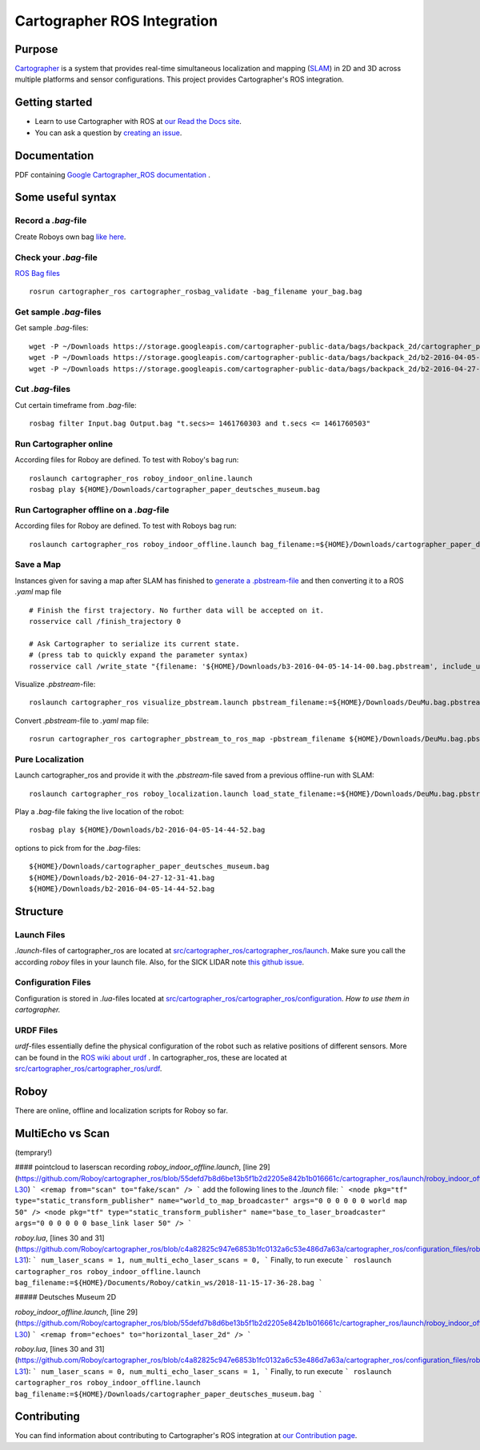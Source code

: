 .. Copyright 2016 The Cartographer Authors

.. Licensed under the Apache License, Version 2.0 (the "License");
   you may not use this file except in compliance with the License.
   You may obtain a copy of the License at

..      http://www.apache.org/licenses/LICENSE-2.0

.. Unless required by applicable law or agreed to in writing, software
   distributed under the License is distributed on an "AS IS" BASIS,
   WITHOUT WARRANTIES OR CONDITIONS OF ANY KIND, either express or implied.
   See the License for the specific language governing permissions and
   limitations under the License.

============================
Cartographer ROS Integration
============================

|build| |docs| |license|

Purpose
=======

`Cartographer`_ is a system that provides real-time simultaneous localization
and mapping (`SLAM`_) in 2D and 3D across multiple platforms and sensor
configurations. This project provides Cartographer's ROS integration.

.. _Cartographer: https://github.com/googlecartographer/cartographer
.. _SLAM: https://en.wikipedia.org/wiki/Simultaneous_localization_and_mapping

Getting started
===============

* Learn to use Cartographer with ROS at `our Read the Docs site`_.
* You can ask a question by `creating an issue`_.

.. _our Read the Docs site: https://google-cartographer-ros.readthedocs.io
.. _creating an issue: https://github.com/googlecartographer/cartographer_ros/issues/new?labels=question

Documentation
=============
PDF containing `Google Cartographer_ROS documentation`_ .

.. _Google Cartographer_ROS documentation: https://media.readthedocs.org/pdf/google-cartographer-ros/latest/google-cartographer-ros.pdf


Some useful syntax
==================

Record a  `.bag`-file
---------------------
Create Roboys own bag `like here`_.

.. _like here: https://google-cartographer-ros.readthedocs.io/en/latest/your_bag.html

Check your `.bag`-file
----------------------
`ROS Bag files`_ 

.. _ROS Bag files: http://wiki.ros.org/Bags

::

	rosrun cartographer_ros cartographer_rosbag_validate -bag_filename your_bag.bag

Get sample `.bag`-files
-----------------------
Get sample `.bag`-files::

	wget -P ~/Downloads https://storage.googleapis.com/cartographer-public-data/bags/backpack_2d/cartographer_paper_deutsches_museum.bag
	wget -P ~/Downloads https://storage.googleapis.com/cartographer-public-data/bags/backpack_2d/b2-2016-04-05-14-44-52.bag
	wget -P ~/Downloads https://storage.googleapis.com/cartographer-public-data/bags/backpack_2d/b2-2016-04-27-12-31-41.bag

Cut `.bag`-files
----------------
Cut certain timeframe from `.bag`-file: 

::

	rosbag filter Input.bag Output.bag "t.secs>= 1461760303 and t.secs <= 1461760503"


Run Cartographer online
-----------------------
According files for Roboy are defined. To test with Roboy's bag run::

	roslaunch cartographer_ros roboy_indoor_online.launch 
	rosbag play ${HOME}/Downloads/cartographer_paper_deutsches_museum.bag

Run Cartographer offline on a  `.bag`-file
------------------------------------------
According files for Roboy are defined. To test with Roboys bag run::

	roslaunch cartographer_ros roboy_indoor_offline.launch bag_filename:=${HOME}/Downloads/cartographer_paper_deutsches_museum.bag

Save a Map 
----------
Instances given for saving a map after SLAM has finished to `generate a .pbstream-file`_ and then converting it to a ROS `.yaml` map file  

.. _generate a .pbstream-file: https://github.com/googlecartographer/cartographer_ros/blob/master/docs/source/assets_writer.rst

::

	# Finish the first trajectory. No further data will be accepted on it.
	rosservice call /finish_trajectory 0

	# Ask Cartographer to serialize its current state.
	# (press tab to quickly expand the parameter syntax)
	rosservice call /write_state "{filename: '${HOME}/Downloads/b3-2016-04-05-14-14-00.bag.pbstream', include_unfinished_submaps: 'true'}"

Visualize `.pbstream`-file::

	roslaunch cartographer_ros visualize_pbstream.launch pbstream_filename:=${HOME}/Downloads/DeuMu.bag.pbstream

Convert  `.pbstream`-file to `.yaml` map file::

	rosrun cartographer_ros cartographer_pbstream_to_ros_map -pbstream_filename ${HOME}/Downloads/DeuMu.bag.pbstream

Pure Localization
-----------------
Launch cartographer_ros and provide it with the `.pbstream`-file saved from a previous offline-run with SLAM::

	roslaunch cartographer_ros roboy_localization.launch load_state_filename:=${HOME}/Downloads/DeuMu.bag.pbstream

Play a `.bag`-file faking the live location of the robot::

	rosbag play ${HOME}/Downloads/b2-2016-04-05-14-44-52.bag

options to pick from for the `.bag`-files::

	${HOME}/Downloads/cartographer_paper_deutsches_museum.bag
	${HOME}/Downloads/b2-2016-04-27-12-31-41.bag
	${HOME}/Downloads/b2-2016-04-05-14-44-52.bag

Structure
=========
Launch Files
------------
`.launch`-files of cartographer_ros are located at `src/cartographer_ros/cartographer_ros/launch`_. Make sure you call the according `roboy` files in your launch file. Also, for the SICK LIDAR note `this github issue`_.

.. _src/cartographer_ros/cartographer_ros/launch: https://github.com/Roboy/cartographer_ros/tree/c4a82825c947e6853b1fc0132a6c53e486d7a63a/cartographer_ros/launch
.. _this github issue: https://github.com/SICKAG/sick_scan/issues/5

Configuration Files
-------------------
Configuration is stored in  `.lua`-files located at `src/cartographer_ros/cartographer_ros/configuration`_. `How to use them in cartographer.` 

.. _src/cartographer_ros/cartographer_ros/configuration: https://github.com/Roboy/cartographer_ros/tree/c4a82825c947e6853b1fc0132a6c53e486d7a63a/cartographer_ros/configuration_files
.. _How to use them in cartographer.: https://google-cartographer-ros.readthedocs.io/en/latest/configuration.html

URDF Files
----------
`urdf`-files essentially define the physical configuration of the robot such as relative positions of different sensors. More can be found in the `ROS wiki about urdf`_ .
In cartographer_ros, these are located at `src/cartographer_ros/cartographer_ros/urdf`_.

.. _ROS wiki about urdf: http://wiki.ros.org/urdf
.. _src/cartographer_ros/cartographer_ros/urdf: https://github.com/Roboy/cartographer_ros/tree/c4a82825c947e6853b1fc0132a6c53e486d7a63a/cartographer_ros/urdf

Roboy
=====

There are online, offline and localization scripts for Roboy so far.

MultiEcho vs Scan
=================
(temprary!)

#### pointcloud to laserscan recording
`roboy_indoor_offline.launch`, [line 29](https://github.com/Roboy/cartographer_ros/blob/55defd7b8d6be13b5f1b2d2205e842b1b016661c/cartographer_ros/launch/roboy_indoor_offline.launch#L29-L30)
```
<remap from="scan" to="fake/scan" />
```
add the following lines to the `.launch` file:
```
<node pkg="tf" type="static_transform_publisher" name="world_to_map_broadcaster" args="0 0 0 0 0 0 world map 50" />
<node pkg="tf" type="static_transform_publisher" name="base_to_laser_broadcaster" args="0 0 0 0 0 0 base_link laser 50" />
```

`roboy.lua`, [lines 30 and 31](https://github.com/Roboy/cartographer_ros/blob/c4a82825c947e6853b1fc0132a6c53e486d7a63a/cartographer_ros/configuration_files/roboy.lua#L30-L31):
```
num_laser_scans = 1,
num_multi_echo_laser_scans = 0,
```
Finally, to run execute
```
roslaunch cartographer_ros roboy_indoor_offline.launch bag_filename:=${HOME}/Documents/Roboy/catkin_ws/2018-11-15-17-36-28.bag
```

##### Deutsches Museum 2D

`roboy_indoor_offline.launch`, [line 29](https://github.com/Roboy/cartographer_ros/blob/55defd7b8d6be13b5f1b2d2205e842b1b016661c/cartographer_ros/launch/roboy_indoor_offline.launch#L29-L30)
```
<remap from="echoes" to="horizontal_laser_2d" />
```

`roboy.lua`, [lines 30 and 31](https://github.com/Roboy/cartographer_ros/blob/c4a82825c947e6853b1fc0132a6c53e486d7a63a/cartographer_ros/configuration_files/roboy.lua#L30-L31):
```
num_laser_scans = 0,
num_multi_echo_laser_scans = 1,
```
Finally, to run execute
```
roslaunch cartographer_ros roboy_indoor_offline.launch bag_filename:=${HOME}/Downloads/cartographer_paper_deutsches_museum.bag
```

Contributing
============

You can find information about contributing to Cartographer's ROS integration
at `our Contribution page`_.

.. _our Contribution page: https://github.com/googlecartographer/cartographer_ros/blob/master/CONTRIBUTING.md

.. |build| image:: https://travis-ci.org/googlecartographer/cartographer_ros.svg?branch=master
    :alt: Build Status
    :scale: 100%
    :target: https://travis-ci.org/googlecartographer/cartographer_ros
.. |docs| image:: https://readthedocs.org/projects/google-cartographer-ros/badge/?version=latest
    :alt: Documentation Status
    :scale: 100%
    :target: https://google-cartographer-ros.readthedocs.io/en/latest/?badge=latest
.. |license| image:: https://img.shields.io/badge/License-Apache%202.0-blue.svg
     :alt: Apache 2 license.
     :scale: 100%
     :target: https://github.com/googlecartographer/cartographer_ros/blob/master/LICENSE

